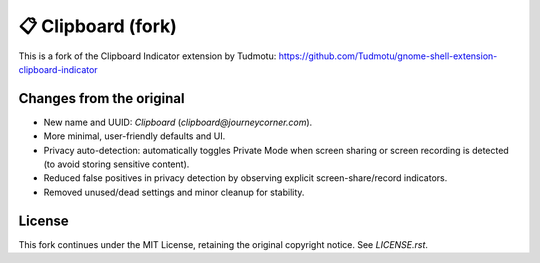 =====================
📋 Clipboard (fork)
=====================

This is a fork of the Clipboard Indicator extension by Tudmotu:
https://github.com/Tudmotu/gnome-shell-extension-clipboard-indicator

Changes from the original
-------------------------

- New name and UUID: `Clipboard` (`clipboard@journeycorner.com`).
- More minimal, user-friendly defaults and UI.
- Privacy auto-detection: automatically toggles Private Mode when screen
  sharing or screen recording is detected (to avoid storing sensitive content).
- Reduced false positives in privacy detection by observing explicit
  screen-share/record indicators.
- Removed unused/dead settings and minor cleanup for stability.

License
-------

This fork continues under the MIT License, retaining the original copyright
notice. See `LICENSE.rst`.
